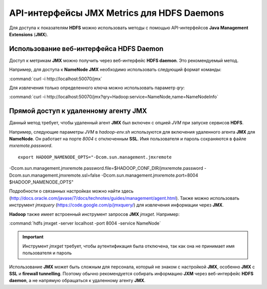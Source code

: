 API-интерфейсы JMX Metrics для HDFS Daemons
-------------------------------------------

Для доступа к показателям **HDFS** можно использовать методы с помощью API-интерфейсов **Java Management Extensions** (**JMX**).


Использование веб-интерфейса HDFS Daemon
^^^^^^^^^^^^^^^^^^^^^^^^^^^^^^^^^^^^^^^^

Доступ к метрикам **JMX** можно получить через веб-интерфейс **HDFS daemon**. Это рекомендуемый метод.

Например, для доступа к **NameNode JMX** необходимо использовать следующий формат команды:

:command:`curl -i http://localhost:50070/jmx`

Для извлечения только определенного ключа можно использовать параметр *qry*:

:command:`curl -i http://localhost:50070/jmx?qry=Hadoop:service=NameNode,name=NameNodeInfo`



Прямой доступ к удаленному агенту JMX
^^^^^^^^^^^^^^^^^^^^^^^^^^^^^^^^^^^^^

Данный метод требует, чтобы удаленный агент **JMX** был включен с опцией *JVM* при запуске сервисов **HDFS**.

Например, следующие параметры *JVM* в *hadoop-env.sh* используются для включения удаленного агента **JMX** для **NameNode**. Он работает на порте *8004* с отключенным **SSL**. Имя пользователя и пароль сохраняются в файле *mxremote.password*.
::
 
 export HADOOP_NAMENODE_OPTS="-Dcom.sun.management.jmxremote
-Dcom.sun.management.jmxremote.password.file=$HADOOP_CONF_DIR/jmxremote.password
-Dcom.sun.management.jmxremote.ssl=false
-Dcom.sun.management.jmxremote.port=8004 $HADOOP_NAMENODE_OPTS"

Подробности о связанных настройках можно найти здесь (http://docs.oracle.com/javase/7/docs/technotes/guides/management/agent.html). Также можно использовать инструмент *jmxquery* (https://code.google.com/p/jmxquery/) для извлечения информации через **JMX**.

**Hadoop** также имеет встроенный инструмент запросов **JMX** *jmxget*. Например:

:command:`hdfs jmxget -server localhost -port 8004 -service NameNode`

.. important:: Инструмент *jmxget* требует, чтобы аутентификация была отключена, так как она не принимает имя пользователя и пароль

Использование **JMX** может быть сложным для персонала, который не знаком с настройкой **JMX**, особенно **JMX** с **SSL** и **firewall tunnelling**. Поэтому обычно рекомендуется собирать информацию **JXM** через веб-интерфейс **HDFS daemon**, а не напрямую обращаться к удаленному агенту **JMX**.

























